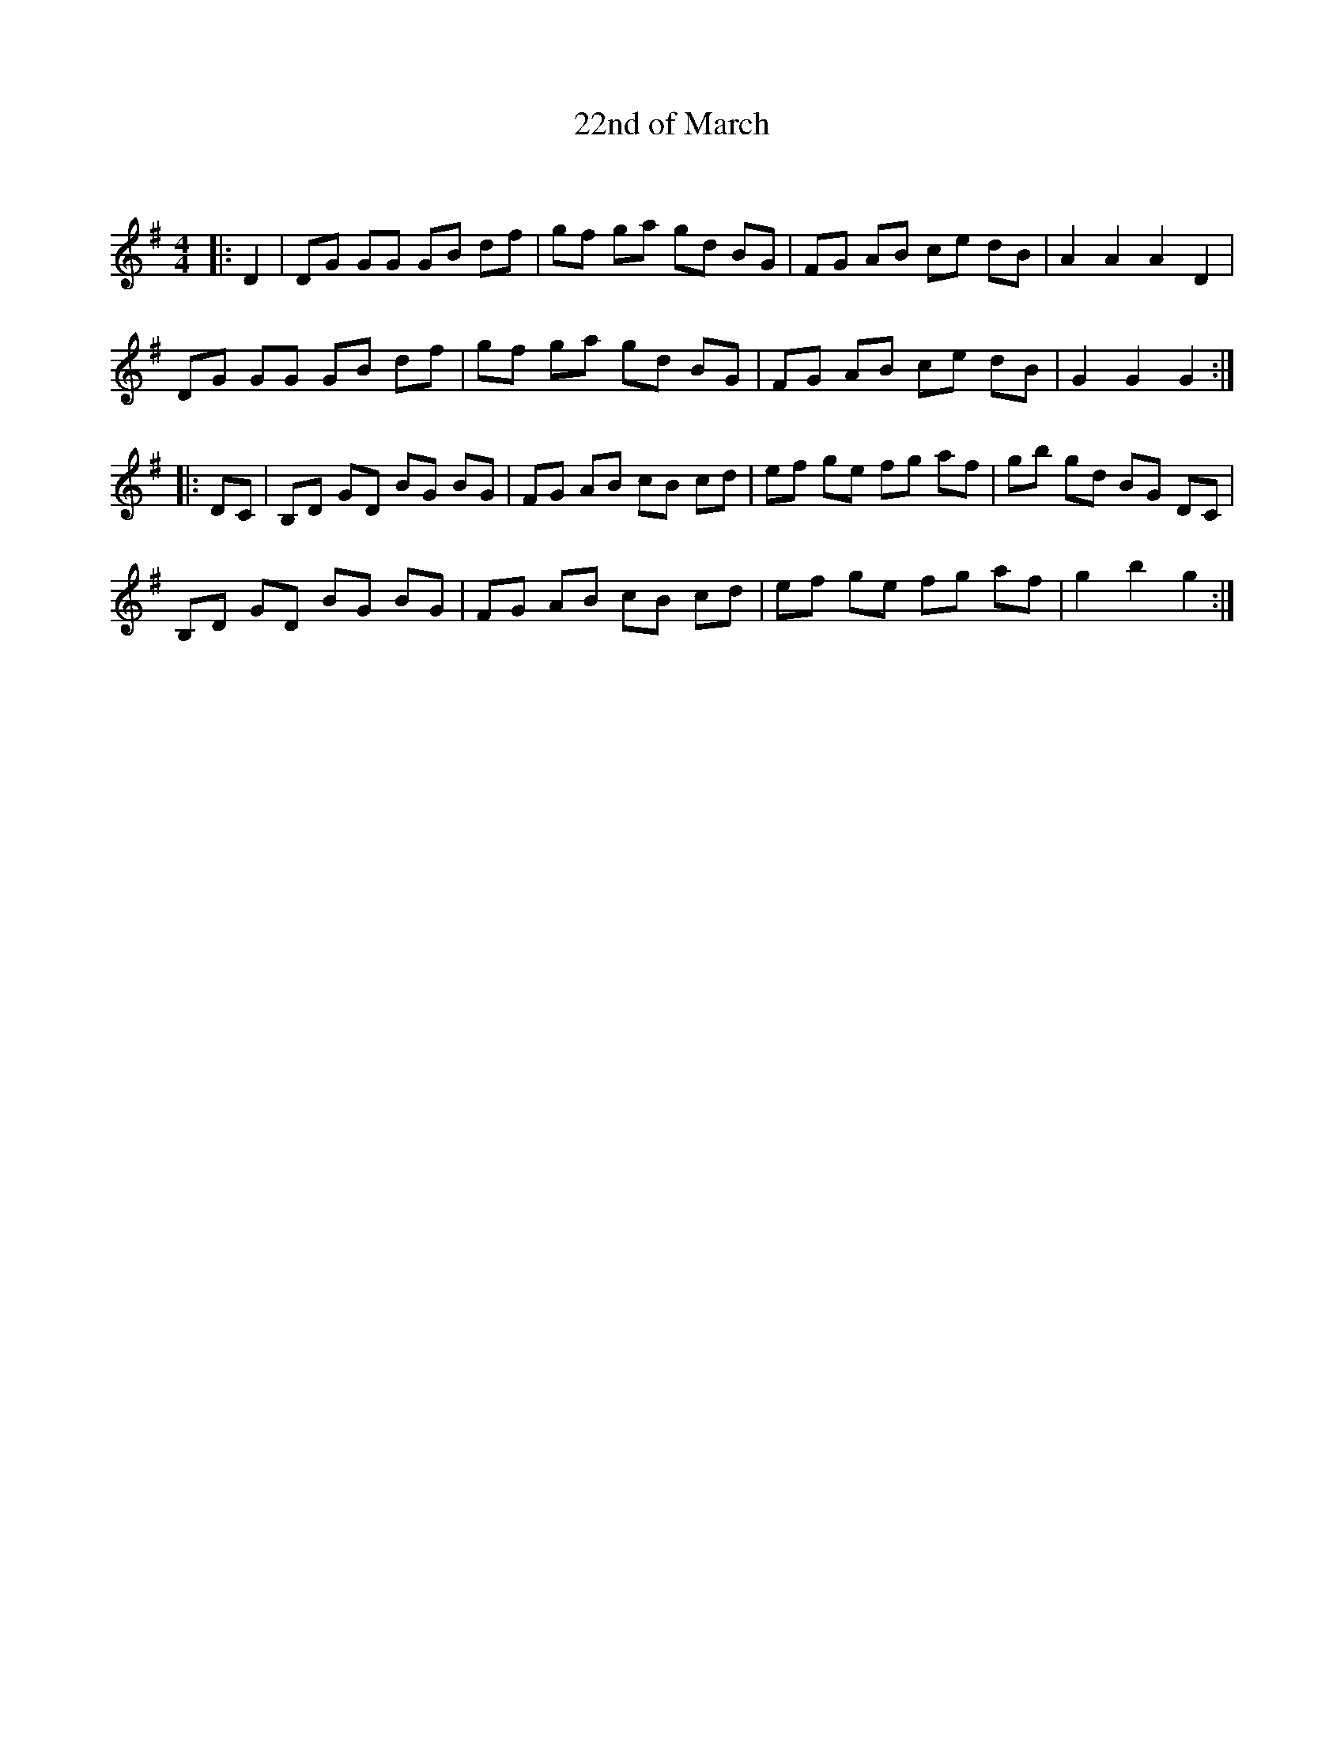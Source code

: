 X:1
T: 22nd of March
C:
R:Reel
I:speed 232
Q:232
K:G
M:4/4
L:1/8
|:D2|DG GG GB df|gf ga gd BG|FG AB ce dB|A2A2 A2D2|
DG GG GB df|gf ga gd BG|FG AB ce dB|G2G2 G2:|
|:DC|B,D GD BG BG|FG AB cB cd|ef ge fg af|gb gd BG DC|
B,D GD BG BG|FG AB cB cd|ef ge fg af|g2b2 g2:|
